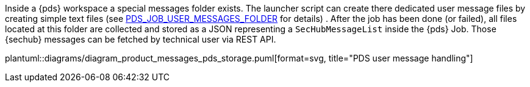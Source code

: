 // SPDX-License-Identifier: MIT
[[section-shared-concepts-product-message-pds-dataflow]]

Inside a {pds} workspace a special messages folder exists. The launcher script can create there
dedicated user message files by creating simple text files (see <<table-link-pds-launcher-script-variable-messages,PDS_JOB_USER_MESSAGES_FOLDER>>  
for details) . After the job has been done (or failed),  
all files located at this folder are collected and stored as a JSON representing a `SecHubMessageList` inside the 
{pds} Job. Those {sechub} messages can be fetched by technical user via REST API.

plantuml::diagrams/diagram_product_messages_pds_storage.puml[format=svg, title="PDS user message handling"] 

